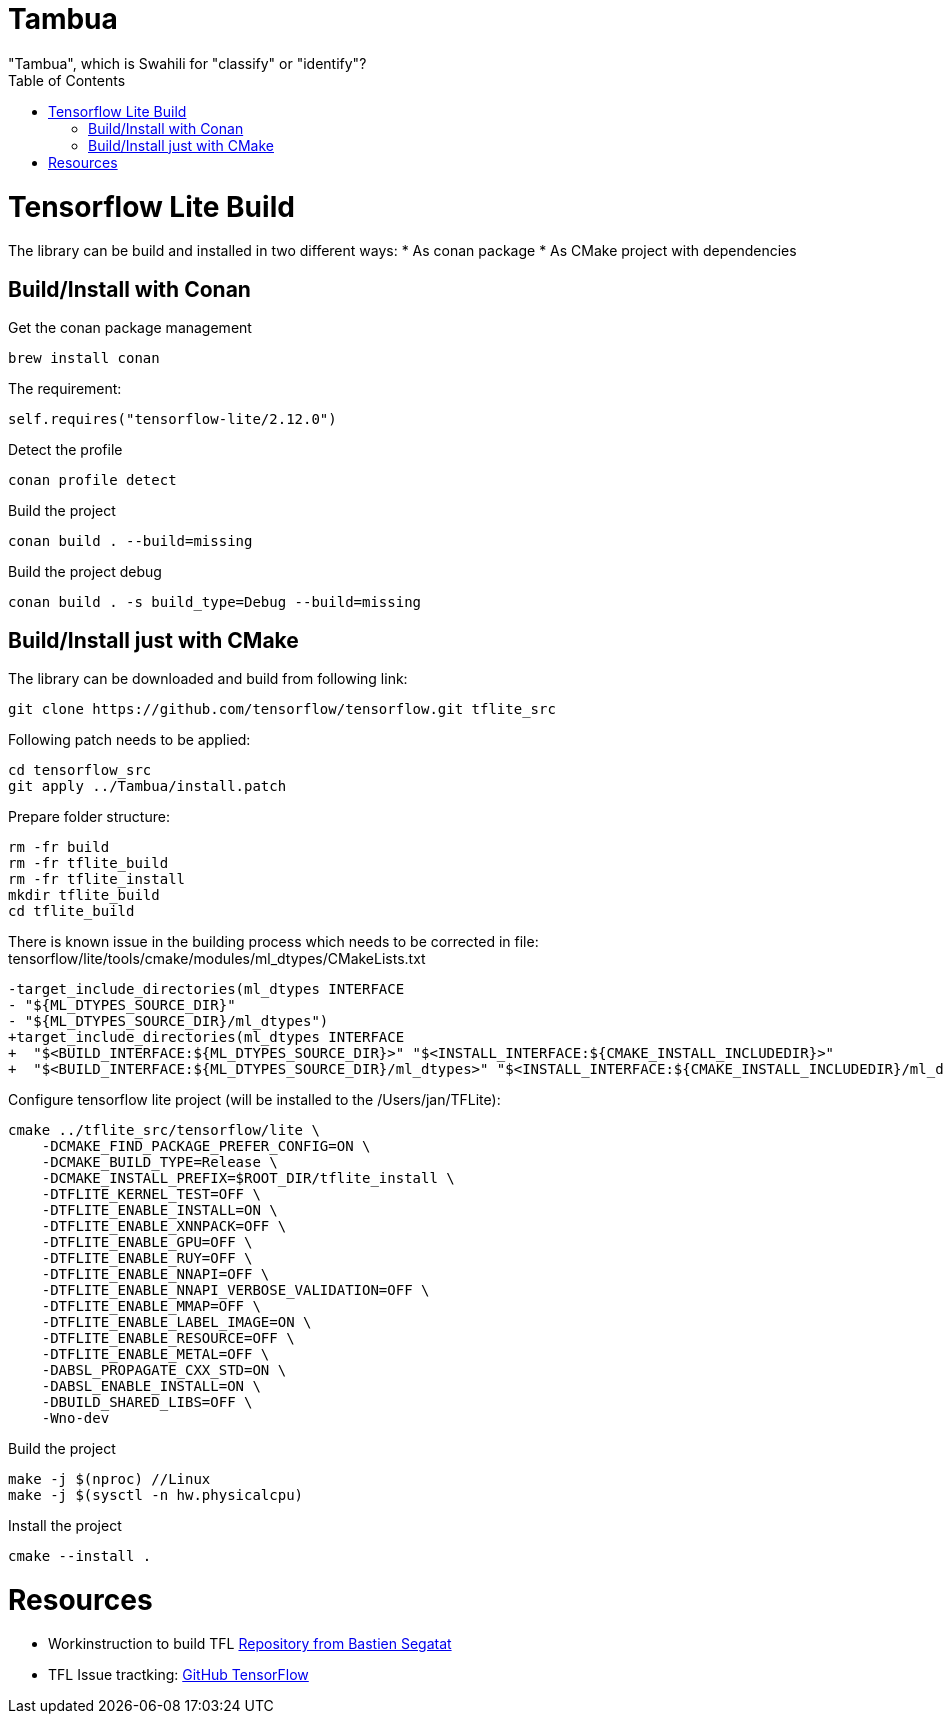 :toc:

# Tambua
"Tambua", which is Swahili for "classify" or "identify"?

# Tensorflow Lite Build

The library can be build and installed in two different ways:
* As conan package
* As CMake project with dependencies

## Build/Install with Conan
Get the conan package management
----
brew install conan
----
The requirement:
----
self.requires("tensorflow-lite/2.12.0")
----
Detect the profile
----
conan profile detect
----
Build the project
----
conan build . --build=missing
----
Build the project debug
----
conan build . -s build_type=Debug --build=missing
----

## Build/Install just with CMake

The library can be downloaded and build from following link:
----
git clone https://github.com/tensorflow/tensorflow.git tflite_src
----
Following patch needs to be applied:
----
cd tensorflow_src
git apply ../Tambua/install.patch
----
Prepare folder structure:
----
rm -fr build
rm -fr tflite_build
rm -fr tflite_install
mkdir tflite_build
cd tflite_build
----
There is known issue in the building process which needs to be corrected in file: tensorflow/lite/tools/cmake/modules/ml_dtypes/CMakeLists.txt
----
-target_include_directories(ml_dtypes INTERFACE
- "${ML_DTYPES_SOURCE_DIR}"
- "${ML_DTYPES_SOURCE_DIR}/ml_dtypes")
+target_include_directories(ml_dtypes INTERFACE
+  "$<BUILD_INTERFACE:${ML_DTYPES_SOURCE_DIR}>" "$<INSTALL_INTERFACE:${CMAKE_INSTALL_INCLUDEDIR}>"
+  "$<BUILD_INTERFACE:${ML_DTYPES_SOURCE_DIR}/ml_dtypes>" "$<INSTALL_INTERFACE:${CMAKE_INSTALL_INCLUDEDIR}/ml_dtypes>")
----
Configure tensorflow lite project (will be installed to the /Users/jan/TFLite):
----
cmake ../tflite_src/tensorflow/lite \
    -DCMAKE_FIND_PACKAGE_PREFER_CONFIG=ON \
    -DCMAKE_BUILD_TYPE=Release \
    -DCMAKE_INSTALL_PREFIX=$ROOT_DIR/tflite_install \
    -DTFLITE_KERNEL_TEST=OFF \
    -DTFLITE_ENABLE_INSTALL=ON \
    -DTFLITE_ENABLE_XNNPACK=OFF \
    -DTFLITE_ENABLE_GPU=OFF \
    -DTFLITE_ENABLE_RUY=OFF \
    -DTFLITE_ENABLE_NNAPI=OFF \
    -DTFLITE_ENABLE_NNAPI_VERBOSE_VALIDATION=OFF \
    -DTFLITE_ENABLE_MMAP=OFF \
    -DTFLITE_ENABLE_LABEL_IMAGE=ON \
    -DTFLITE_ENABLE_RESOURCE=OFF \
    -DTFLITE_ENABLE_METAL=OFF \
    -DABSL_PROPAGATE_CXX_STD=ON \
    -DABSL_ENABLE_INSTALL=ON \
    -DBUILD_SHARED_LIBS=OFF \
    -Wno-dev
----
Build the project
----
make -j $(nproc) //Linux
make -j $(sysctl -n hw.physicalcpu)
----
Install the project
----
cmake --install .
----

# Resources

* Workinstruction to build TFL link:https://github.com/bastien-sagetat/photohead/blob/main/doc/soft_requirements.md[Repository from Bastien Segatat]
* TFL Issue tractking: link:https://github.com/tensorflow/tensorflow/issues/62381[GitHub TensorFlow]

